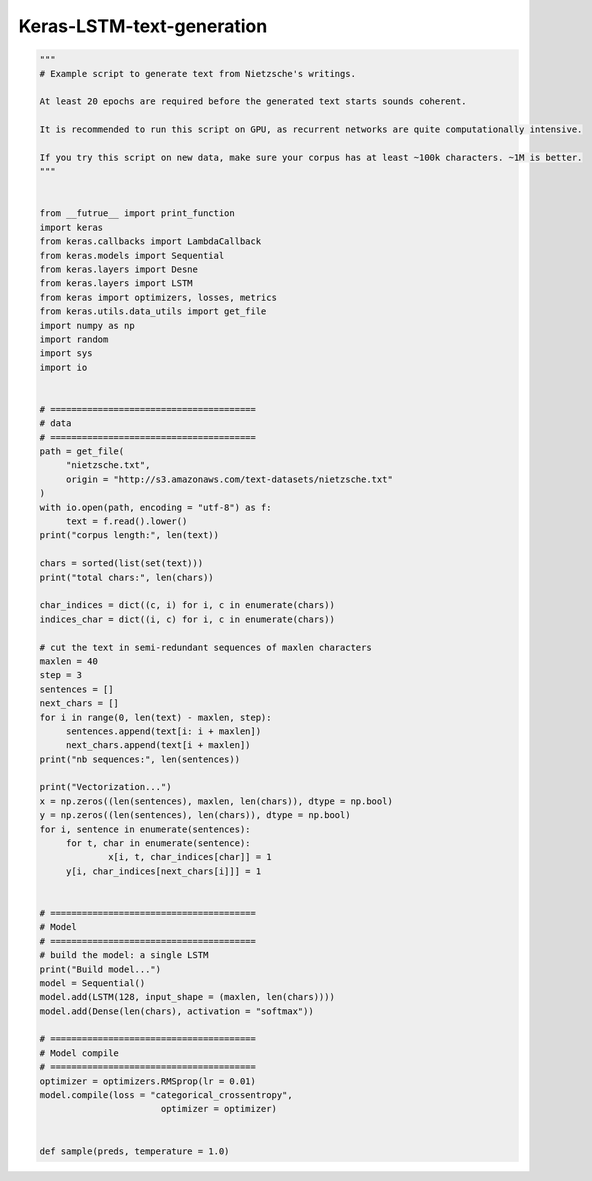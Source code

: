 .. _header-n0:

Keras-LSTM-text-generation
==========================

.. code:: python

   """
   # Example script to generate text from Nietzsche's writings.

   At least 20 epochs are required before the generated text starts sounds coherent.

   It is recommended to run this script on GPU, as recurrent networks are quite computationally intensive.

   If you try this script on new data, make sure your corpus has at least ~100k characters. ~1M is better.
   """


   from __futrue__ import print_function
   import keras
   from keras.callbacks import LambdaCallback
   from keras.models import Sequential
   from keras.layers import Desne
   from keras.layers import LSTM
   from keras import optimizers, losses, metrics
   from keras.utils.data_utils import get_file
   import numpy as np
   import random
   import sys
   import io


   # =======================================
   # data
   # =======================================
   path = get_file(
   	"nietzsche.txt",
   	origin = "http://s3.amazonaws.com/text-datasets/nietzsche.txt"
   )
   with io.open(path, encoding = "utf-8") as f:
   	text = f.read().lower()
   print("corpus length:", len(text))

   chars = sorted(list(set(text)))
   print("total chars:", len(chars))

   char_indices = dict((c, i) for i, c in enumerate(chars))
   indices_char = dict((i, c) for i, c in enumerate(chars))

   # cut the text in semi-redundant sequences of maxlen characters
   maxlen = 40
   step = 3
   sentences = []
   next_chars = []
   for i in range(0, len(text) - maxlen, step):
   	sentences.append(text[i: i + maxlen])
   	next_chars.append(text[i + maxlen])
   print("nb sequences:", len(sentences))

   print("Vectorization...")
   x = np.zeros((len(sentences), maxlen, len(chars)), dtype = np.bool)
   y = np.zeros((len(sentences), len(chars)), dtype = np.bool)
   for i, sentence in enumerate(sentences):
   	for t, char in enumerate(sentence):
   		x[i, t, char_indices[char]] = 1
   	y[i, char_indices[next_chars[i]]] = 1


   # =======================================
   # Model
   # =======================================
   # build the model: a single LSTM
   print("Build model...")
   model = Sequential()
   model.add(LSTM(128, input_shape = (maxlen, len(chars))))
   model.add(Dense(len(chars), activation = "softmax"))

   # =======================================
   # Model compile
   # =======================================
   optimizer = optimizers.RMSprop(lr = 0.01)
   model.compile(loss = "categorical_crossentropy",
   			  optimizer = optimizer)


   def sample(preds, temperature = 1.0)
